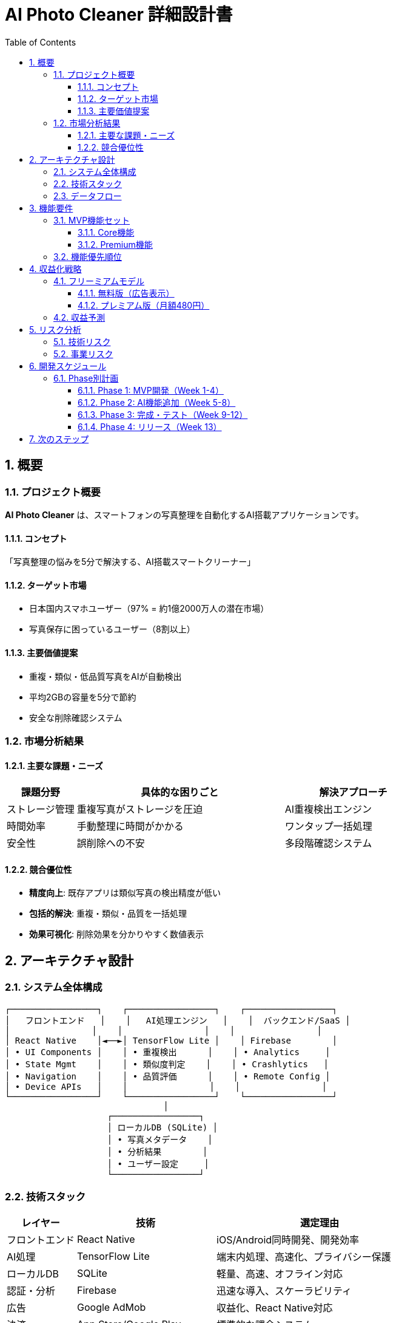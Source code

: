 = AI Photo Cleaner 詳細設計書
:toc: left
:toclevels: 3
:sectnums:
:icons: font
:source-highlighter: highlight.js

== 概要

=== プロジェクト概要
**AI Photo Cleaner** は、スマートフォンの写真整理を自動化するAI搭載アプリケーションです。

==== コンセプト
「写真整理の悩みを5分で解決する、AI搭載スマートクリーナー」

==== ターゲット市場
* 日本国内スマホユーザー（97% = 約1億2000万人の潜在市場）
* 写真保存に困っているユーザー（8割以上）

==== 主要価値提案
* 重複・類似・低品質写真をAIが自動検出
* 平均2GBの容量を5分で節約
* 安全な削除確認システム

=== 市場分析結果

==== 主要な課題・ニーズ
[cols="1,3,2"]
|===
|課題分野 |具体的な困りごと |解決アプローチ

|ストレージ管理
|重複写真がストレージを圧迫
|AI重複検出エンジン

|時間効率
|手動整理に時間がかかる
|ワンタップ一括処理

|安全性
|誤削除への不安
|多段階確認システム
|===

==== 競合優位性
* **精度向上**: 既存アプリは類似写真の検出精度が低い
* **包括的解決**: 重複・類似・品質を一括処理
* **効果可視化**: 削除効果を分かりやすく数値表示

== アーキテクチャ設計

=== システム全体構成

[source]
----
┌─────────────────┐    ┌─────────────────┐    ┌─────────────────┐
│   フロントエンド   │    │   AI処理エンジン   │    │  バックエンド/SaaS │
│                │    │                │    │                │
│ React Native    │◄──►│ TensorFlow Lite │    │ Firebase        │
│ • UI Components │    │ • 重複検出      │    │ • Analytics     │
│ • State Mgmt    │    │ • 類似度判定    │    │ • Crashlytics   │
│ • Navigation    │    │ • 品質評価      │    │ • Remote Config │
│ • Device APIs   │    │                │    │                │
└─────────────────┘    └─────────────────┘    └─────────────────┘
                               │
                    ┌─────────────────┐
                    │ ローカルDB (SQLite) │
                    │ • 写真メタデータ    │
                    │ • 分析結果        │
                    │ • ユーザー設定     │
                    └─────────────────┘
----

=== 技術スタック

[cols="1,2,3"]
|===
|レイヤー |技術 |選定理由

|フロントエンド
|React Native
|iOS/Android同時開発、開発効率

|AI処理
|TensorFlow Lite
|端末内処理、高速化、プライバシー保護

|ローカルDB
|SQLite
|軽量、高速、オフライン対応

|認証・分析
|Firebase
|迅速な導入、スケーラビリティ

|広告
|Google AdMob
|収益化、React Native対応

|決済
|App Store/Google Play
|標準的な課金システム
|===

=== データフロー

. **アプリ起動** → 写真ライブラリアクセス権限取得
. **メタデータ収集** → 写真情報を段階的にロード
. **AI分析** → 重複・類似・品質を並列処理
. **結果表示** → カテゴリ別に整理して提示
. **ユーザー確認** → 安全な削除確認フロー
. **実行・レポート** → 削除実行と効果可視化

== 機能要件

=== MVP機能セット

==== Core機能
* 写真ライブラリアクセス
* 重複写真検出（完全一致）
* 削除確認UI
* 効果レポート表示

==== Premium機能
* 類似写真検出（AI類似度判定）
* 品質評価による推奨
* 無制限処理
* 広告非表示

=== 機能優先順位

[cols="1,2,1,3"]
|===
|優先度 |機能 |実装工数 |説明

|P0
|重複写真検出
|2週間
|完全一致の重複を検出・削除

|P0
|基本UI
|1週間
|メイン画面・結果表示・設定

|P1
|類似写真検出
|3週間
|AI類似度判定エンジン

|P1
|品質評価
|2週間
|ブレ・暗さ・構図の評価

|P2
|定期クリーンアップ
|1週間
|バックグラウンド処理

|P2
|バックアップ連携
|2週間
|クラウドサービス連携
|===

== 収益化戦略

=== フリーミアムモデル

==== 無料版（広告表示）
* 月100枚まで処理制限
* 基本的な重複検出のみ
* バナー・インタースティシャル広告

==== プレミアム版（月額480円）
* 無制限処理
* 高度AI分析
* 広告非表示
* 自動定期クリーンアップ

=== 収益予測

[cols="1,2,2,2"]
|===
|期間 |ダウンロード数 |課金率 |月間予想収益

|3ヶ月後
|3万DL
|2%
|3万円

|6ヶ月後
|10万DL
|3%
|15万円

|12ヶ月後
|50万DL
|4%
|100万円
|===

== リスク分析

=== 技術リスク

[cols="2,1,3"]
|===
|リスク |影響度 |対策

|AI検出精度不足
|高
|プロトタイプでの事前検証、段階的改善

|パフォーマンス問題
|中
|並列処理、バッチ処理の最適化

|プラットフォーム制限
|中
|各OSの制限事項を事前調査
|===

=== 事業リスク

[cols="2,1,3"]
|===
|リスク |影響度 |対策

|競合の強力な参入
|中
|先行優位性の確立、継続的機能改善

|市場飽和
|低
|隣接市場への展開（動画整理等）

|ストア審査否認
|中
|ガイドライン遵守、事前レビュー
|===

== 開発スケジュール

=== Phase別計画

==== Phase 1: MVP開発（Week 1-4）
* 基本UI実装
* 重複検出エンジン
* ローカルDB設計

==== Phase 2: AI機能追加（Week 5-8）
* 類似度判定実装
* 品質評価エンジン
* パフォーマンス最適化

==== Phase 3: 完成・テスト（Week 9-12）
* UI/UX完成
* 統合テスト
* ベータテスト実施

==== Phase 4: リリース（Week 13）
* ストア審査対応
* マーケティング開始
* 正式リリース

== 次のステップ

この設計書を基に、以下の詳細設計書を順次作成：

. link:uiux_design.adoc[UI/UX詳細設計書]
. link:ai_engine_design.adoc[AI エンジン設計書]  
. link:database_design.adoc[データベース設計書]
. link:code_guide_design.adoc[実装ガイド]
. link:test_design.adoc[テスト戦略書]

TIP: 各設計書は独立して参照可能ですが、本書と併読することを推奨します。